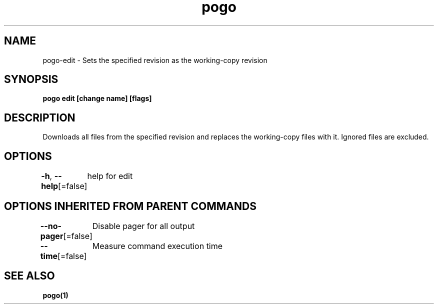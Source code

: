 .nh
.TH "pogo" "1" "Sep 2025" "pogo/dev" "Pogo Manual"

.SH NAME
pogo-edit - Sets the specified revision as the working-copy revision


.SH SYNOPSIS
\fBpogo edit [change name] [flags]\fP


.SH DESCRIPTION
Downloads all files from the specified revision and replaces the working-copy files with it.
Ignored files are excluded.


.SH OPTIONS
\fB-h\fP, \fB--help\fP[=false]
	help for edit


.SH OPTIONS INHERITED FROM PARENT COMMANDS
\fB--no-pager\fP[=false]
	Disable pager for all output

.PP
\fB--time\fP[=false]
	Measure command execution time


.SH SEE ALSO
\fBpogo(1)\fP
